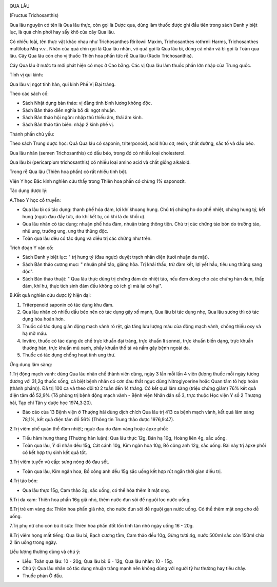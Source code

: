 |image0|

QUA LÂU

(Fructus Trichosanthis)

Qua lâu nguyên có tên là Qua lâu thực, còn gọi là Dược qua, dùng làm
thuốc được ghi đầu tiên trong sách Danh y biệt lục, là quả chín phơi hay
sấy khô của cây Qua lâu.

Có nhiều loài, tên thực vật khác nhau như Trichosanthes Ririlowii Maxim,
Trichosanthes rothrnii Harms, Trichosanthes multiloba Miq v.v.. Nhân của
quả chín gọi là Qua lâu nhân, vỏ quả gọi là Qua lâu bì, dùng cả nhân và
bì gọi là Toàn qua lâu. Cây Qua lâu còn cho vị thuốc Thiên hoa phấn tức
rễ Qua lâu (Radix Trichosanthis).

Cây Qua lâu ở nước ta mới phát hiện có mọc ở Cao bằng. Các vị Qua lâu
làm thuốc phần lớn nhập của Trung quốc.

Tính vị qui kinh:

Qua lâu vị ngọt tính hàn, qui kinh Phế Vị Đại tràng.

Theo các sách cổ:

-  Sách Nhật dụng bản thảo: vị đắng tính bình lương không độc.
-  Sách Bản thảo diễn nghĩa bổ di: ngọt nhuận.
-  Sách Bản thảo hội ngôn: nhập thủ thiếu âm, thái âm kinh.
-  Sách Bản thảo tân biên: nhập 2 kinh phế vị.

Thành phần chủ yếu:

Theo sách Trung dược học: Quả Qua lâu có saponin, triterponoid, acid hữu
cơ, resin, chất đường, sắc tố và dầu béo.

Qua lâu nhân (semen Trichosanthis) có dầu béo, trong đó có nhiều loại
cholesterol.

Qua lâu bì (pericarpium trichosanthis) có nhiều loại amino acid và chất
giống alkaloid.

Trong rễ Qua lâu (Thiên hoa phấn) có rất nhiều tinh bột.

Viện Y học Bắc kinh nghiên cứu thấy trong Thiên hoa phấn có chừng 1%
saponozit.

Tác dụng dược lý:

A.Theo Y học cổ truyền:

-  Qua lâu bì có tác dụng: thanh phế hóa đàm, lợi khí khoang hung. Chủ
   trị chứng ho do phế nhiệt, chứng hung tý, kết hung (ngực đau đầy tức,
   do khí kết tụ, có khi là do khối u).

-  Qua lâu nhân có tác dụng: nhuận phế hóa đàm, nhuận tràng thông tiện.
   Chủ trị các chứng táo bón do trường táo, nhũ ung, trường ung, ung thư
   thũng độc.

-  Toàn qua lâu đều có tác dụng và điều trị các chứng như trên.

Trích đoạn Y văn cổ:

-  Sách Danh y biệt lục: " trị hung tý (đau ngực) duyệt trạch nhân diện
   (tươi nhuận da mặt).
-  Sách Bản thảo cương mục: " nhuận phế táo, giáng hỏa. Trị khái thấu,
   trừ đàm kết, lợi yết hầu, tiêu ung thũng sang độc".
-  Sách Bản thảo thuật: " Qua lâu thực dùng trị chứng đàm do nhiệt táo,
   nếu đem dùng cho các chứng hàn đàm, thấp đàm, khí hư, thực tích sinh
   đàm đều không có ích gì mà lại có hại".

B.Kết quả nghiên cứu dược lý hiện đại:

#. Triterpenoid saponin có tác dụng khu đàm.
#. Qua lâu nhân có nhiều dầu béo nên có tác dụng gây xổ mạnh, Qua lâu bì
   tác dụng nhẹ, Qua lâu sương thì có tác dụng hòa hoãn hơn.
#. Thuốc có tác dụng giãn động mạch vành rõ rệt, gia tăng lưu lượng máu
   của động mạch vành, chống thiếu oxy và hạ mỡ máu.
#. Invitro, thuốc có tác dụng ức chế trực khuẩn đại tràng, trực khuẩn lî
   sonnei, trực khuẩn biến dạng, trực khuẩn thương hàn, trực khuẩn mủ
   xanh, phẩy khuẩn thổ tả và nấm gây bệnh ngoài da.
#. Thuốc có tác dụng chống hoạt tính ung thư.

Ứng dụng lâm sàng:

1.Trị động mạch vành: dùng Qua lâu nhân chế thành viên dùng, ngày 3 lần
mỗi lần 4 viên (lượng thuốc mỗi ngày tương đương với 31,2g thuốc sống,
cá biệt bệnh nhân có cơn đau thắt ngực dùng Nitroglycerine hoặc Quan tâm
tô hợp hoàn (thành phẩm)). Đã trị 100 ca và theo dõi từ 2 tuần đến 14
tháng. Có kết quả lâm sàng (triệu chứng giảm) 76% kết quả điện tâm đồ
52,9% (Tổ phòng trị bệnh động mạch vành - Bệnh viện Nhân dân số 3, trực
thuộc Học viện Y số 2 Thượng hải, Tạp chí Tân y dược học 1974,3:20).

-  Báo cáo của 13 Bệnh viện ở Thượng hải dùng dịch chích Qua lâu trị 413
   ca bệnh mạch vành, kết quả lâm sàng 78,1%, kết quả điện tâm đồ 56%
   (Thông tin Trung thảo dược 1976,9:47).

2.Trị viêm phế quản thể đàm nhiệt; ngực đau do đàm vàng hoặc ápxe phổi:

-  Tiểu hãm hung thang (Thương hàn luận): Qua lâu thực 12g, Bán hạ 10g,
   Hoàng liên 4g, sắc uống.
-  Toàn qua lâu, Ý dĩ nhân đều 15g, Cát cánh 10g, Kim ngân hoa 10g, Bồ
   công anh 12g, sắc uống. Bài này trị ápxe phổi có kết hợp trụ sinh kết
   quả tốt.

3.Trị viêm tuyến vú cấp: sưng nóng đỏ đau sốt.

-  Toàn qua lâu, Kim ngân hoa, Bồ công anh đều 15g sắc uống kết hợp rút
   ngắn thời gian điều trị.

4.Trị táo bón:

-  Qua lâu thực 15g, Cam thảo 3g, sắc uống, có thể hòa thêm ít mật ong.

5.Trị da xạm: Thiên hoa phấn 16g giã nhỏ, thêm nước đun sôi để nguội lọc
nước uống.

6.Trị trẻ em vàng da: Thiên hoa phấn giã nhỏ, cho nước đun sôi để nguội
gạn nước uống. Có thể thêm mật ong cho dễ uống.

7.Trị phụ nữ cho con bú ít sữa: Thiên hoa phấn đốt tồn tính tán nhỏ ngày
uống 16 - 20g.

8.Trị viêm họng mất tiếng: Qua lâu bì, Bạch cương tằm, Cam thảo đều 10g,
Gừng tươi 4g, nước 500ml sắc còn 150ml chia 2 lần uống trong ngày.

Liều lượng thường dùng và chú ý:

-  Liều: Toàn qua lâu: 10 - 20g; Qua lâu bì: 6 - 12g; Qua lâu nhân: 10 -
   15g.
-  Chú ý: Qua lâu nhân có tác dụng nhuận tràng mạnh nên không dùng với
   người tỳ hư thường hay tiêu chảy.
-  Thuốc phản Ô đầu.

 

.. |image0| image:: QUALAU.JPG
   :width: 50px
   :height: 50px
   :target: QUALAU_.HTM
